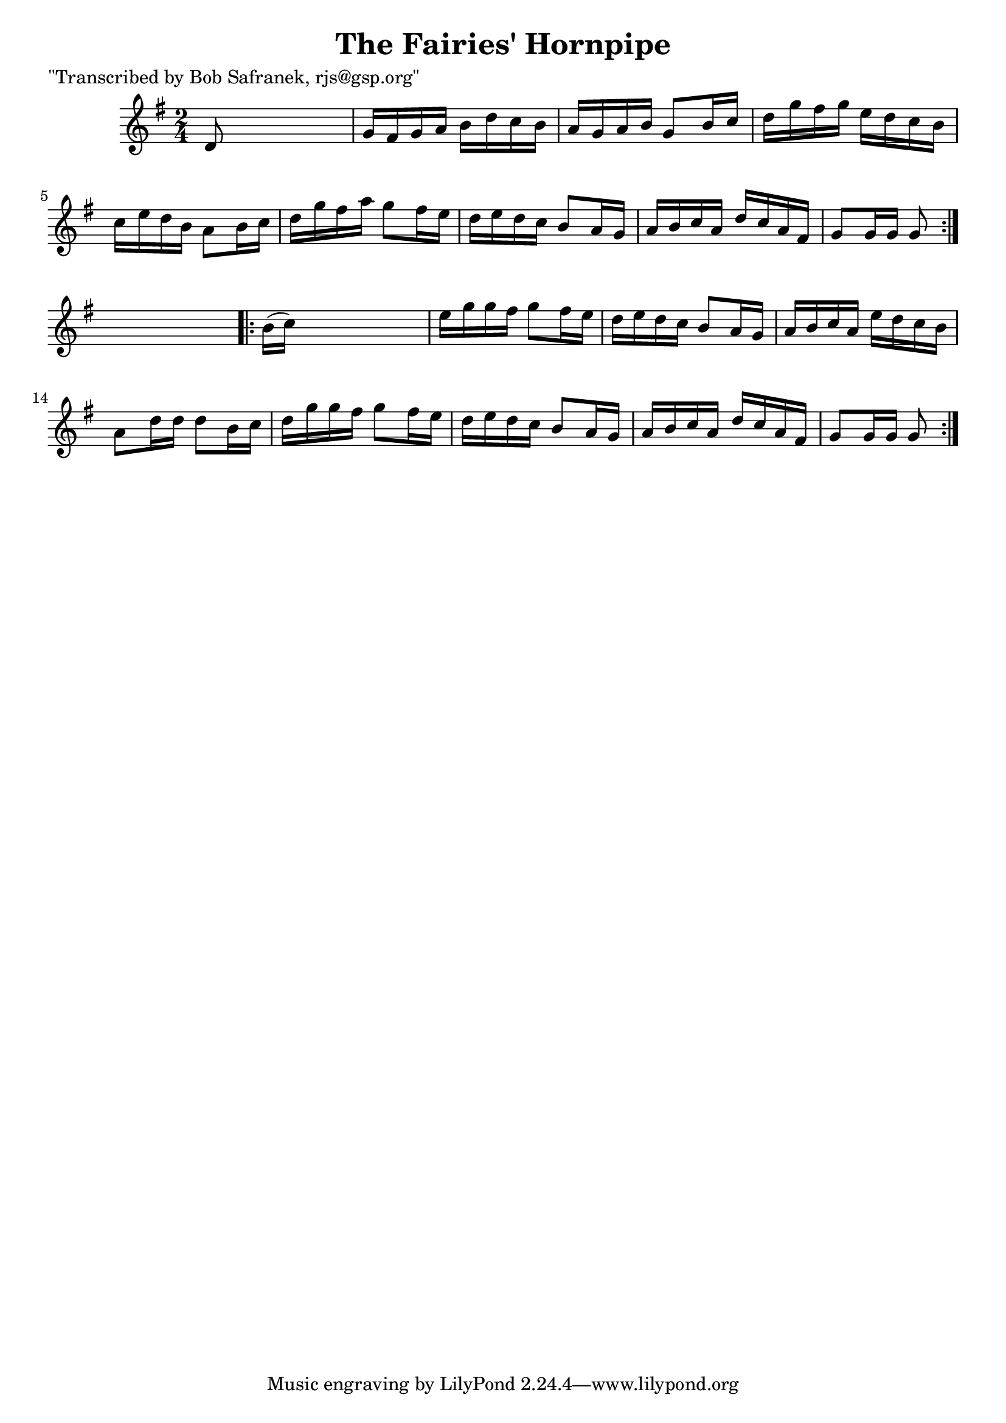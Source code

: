 
\version "2.16.2"
% automatically converted by musicxml2ly from xml/1718_bs.xml

%% additional definitions required by the score:
\language "english"


\header {
    poet = "\"Transcribed by Bob Safranek, rjs@gsp.org\""
    encoder = "abc2xml version 63"
    encodingdate = "2015-01-25"
    title = "The Fairies' Hornpipe"
    }

\layout {
    \context { \Score
        autoBeaming = ##f
        }
    }
PartPOneVoiceOne =  \relative d' {
    \repeat volta 2 {
        \key g \major \time 2/4 d8 s4. | % 2
        g16 [ fs16 g16 a16 ] b16 [ d16 c16 b16 ] | % 3
        a16 [ g16 a16 b16 ] g8 [ b16 c16 ] | % 4
        d16 [ g16 fs16 g16 ] e16 [ d16 c16 b16 ] | % 5
        c16 [ e16 d16 b16 ] a8 [ b16 c16 ] | % 6
        d16 [ g16 fs16 a16 ] g8 [ fs16 e16 ] | % 7
        d16 [ e16 d16 c16 ] b8 [ a16 g16 ] | % 8
        a16 [ b16 c16 a16 ] d16 [ c16 a16 fs16 ] | % 9
        g8 [ g16 g16 ] g8 }
    s8 \repeat volta 2 {
        | \barNumberCheck #10
        b16 ( [ c16 ) ] s4. | % 11
        e16 [ g16 g16 fs16 ] g8 [ fs16 e16 ] | % 12
        d16 [ e16 d16 c16 ] b8 [ a16 g16 ] | % 13
        a16 [ b16 c16 a16 ] e'16 [ d16 c16 b16 ] | % 14
        a8 [ d16 d16 ] d8 [ b16 c16 ] | % 15
        d16 [ g16 g16 fs16 ] g8 [ fs16 e16 ] | % 16
        d16 [ e16 d16 c16 ] b8 [ a16 g16 ] | % 17
        a16 [ b16 c16 a16 ] d16 [ c16 a16 fs16 ] | % 18
        g8 [ g16 g16 ] g8 }
    }


% The score definition
\score {
    <<
        \new Staff <<
            \context Staff << 
                \context Voice = "PartPOneVoiceOne" { \PartPOneVoiceOne }
                >>
            >>
        
        >>
    \layout {}
    % To create MIDI output, uncomment the following line:
    %  \midi {}
    }

